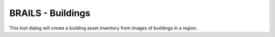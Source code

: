 BRAILS - Buildings
------

This tool dialog will create a building asset inventory from images of buildings in a region.

